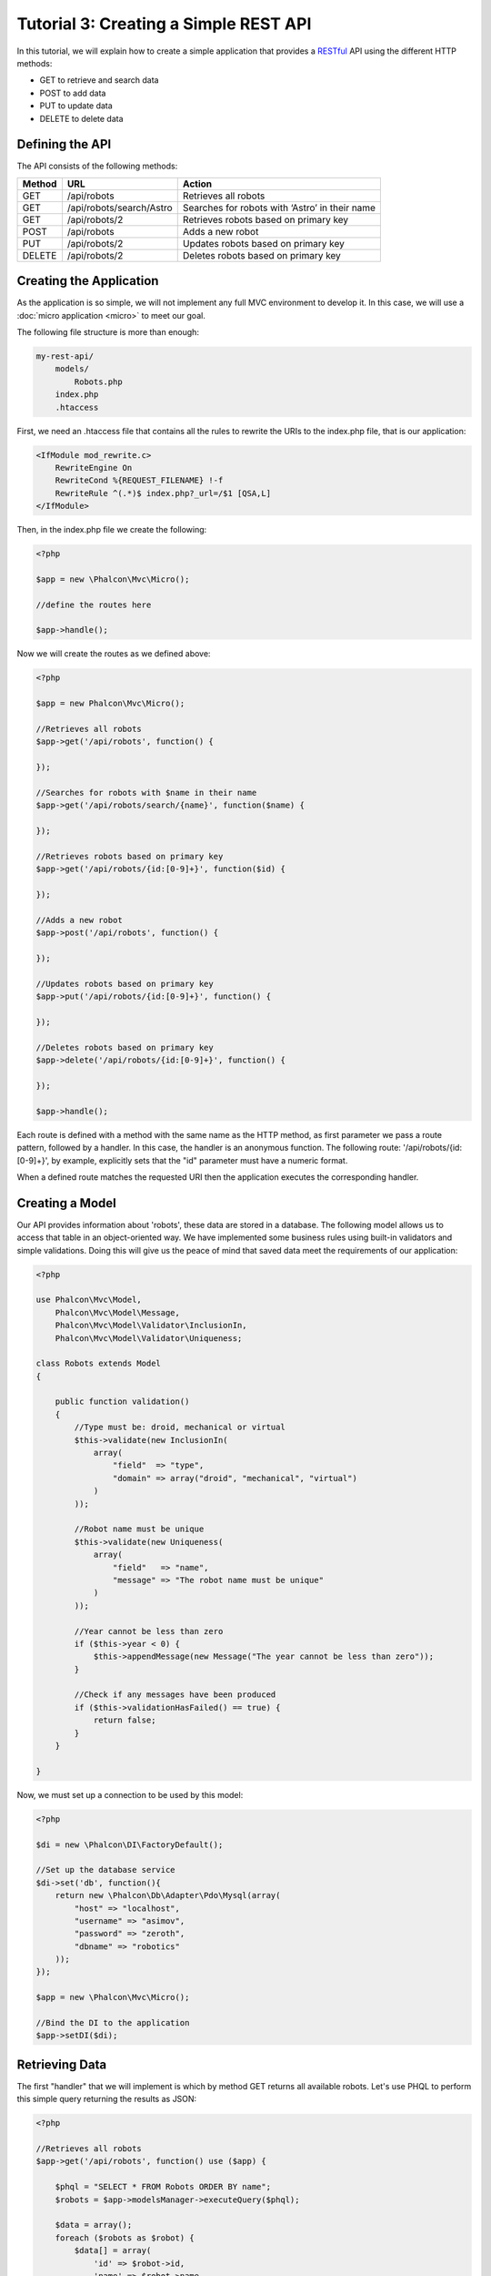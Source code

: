 Tutorial 3: Creating a Simple REST API
======================================
In this tutorial, we will explain how to create a simple application that provides a RESTful_ API using the
different HTTP methods:

* GET to retrieve and search data
* POST to add data
* PUT to update data
* DELETE to delete data

Defining the API
----------------
The API consists of the following methods:

+--------+----------------------------+----------------------------------------------------------+
| Method |  URL                       | Action                                                   |
+========+============================+==========================================================+
| GET    | /api/robots                | Retrieves all robots                                     |
+--------+----------------------------+----------------------------------------------------------+
| GET    | /api/robots/search/Astro   | Searches for robots with ‘Astro’ in their name           |
+--------+----------------------------+----------------------------------------------------------+
| GET    | /api/robots/2              | Retrieves robots based on primary key                    |
+--------+----------------------------+----------------------------------------------------------+
| POST   | /api/robots                | Adds a new robot                                         |
+--------+----------------------------+----------------------------------------------------------+
| PUT    | /api/robots/2              | Updates robots based on primary key                      |
+--------+----------------------------+----------------------------------------------------------+
| DELETE | /api/robots/2              | Deletes robots based on primary key                      |
+--------+----------------------------+----------------------------------------------------------+

Creating the Application
------------------------
As the application is so simple, we will not implement any full MVC environment to develop it. In this case,
we will use a :doc:`micro application <micro>` to meet our goal.

The following file structure is more than enough:

.. code-block:: php

    my-rest-api/
        models/
            Robots.php
        index.php
        .htaccess

First, we need an .htaccess file that contains all the rules to rewrite the URIs to the index.php file,
that is our application:

.. code-block:: apacheconf

    <IfModule mod_rewrite.c>
        RewriteEngine On
        RewriteCond %{REQUEST_FILENAME} !-f
        RewriteRule ^(.*)$ index.php?_url=/$1 [QSA,L]
    </IfModule>

Then, in the index.php file we create the following:

.. code-block:: php

    <?php

    $app = new \Phalcon\Mvc\Micro();

    //define the routes here

    $app->handle();

Now we will create the routes as we defined above:

.. code-block:: php

    <?php

    $app = new Phalcon\Mvc\Micro();

    //Retrieves all robots
    $app->get('/api/robots', function() {

    });

    //Searches for robots with $name in their name
    $app->get('/api/robots/search/{name}', function($name) {

    });

    //Retrieves robots based on primary key
    $app->get('/api/robots/{id:[0-9]+}', function($id) {

    });

    //Adds a new robot
    $app->post('/api/robots', function() {

    });

    //Updates robots based on primary key
    $app->put('/api/robots/{id:[0-9]+}', function() {

    });

    //Deletes robots based on primary key
    $app->delete('/api/robots/{id:[0-9]+}', function() {

    });

    $app->handle();

Each route is defined with a method with the same name as the HTTP method, as first parameter we pass a route pattern,
followed by a handler. In this case, the handler is an anonymous function. The following route: '/api/robots/{id:[0-9]+}',
by example, explicitly sets that the "id" parameter must have a numeric format.

When a defined route matches the requested URI then the application executes the corresponding handler.

Creating a Model
----------------
Our API provides information about 'robots', these data are stored in a database. The following model allows us to
access that table in an object-oriented way. We have implemented some business rules using built-in validators
and simple validations. Doing this will give us the peace of mind that saved data meet the requirements of our
application:

.. code-block:: php

    <?php

    use Phalcon\Mvc\Model,
        Phalcon\Mvc\Model\Message,
        Phalcon\Mvc\Model\Validator\InclusionIn,
        Phalcon\Mvc\Model\Validator\Uniqueness;

    class Robots extends Model
    {

        public function validation()
        {
            //Type must be: droid, mechanical or virtual
            $this->validate(new InclusionIn(
                array(
                    "field"  => "type",
                    "domain" => array("droid", "mechanical", "virtual")
                )
            ));

            //Robot name must be unique
            $this->validate(new Uniqueness(
                array(
                    "field"   => "name",
                    "message" => "The robot name must be unique"
                )
            ));

            //Year cannot be less than zero
            if ($this->year < 0) {
                $this->appendMessage(new Message("The year cannot be less than zero"));
            }

            //Check if any messages have been produced
            if ($this->validationHasFailed() == true) {
                return false;
            }
        }

    }

Now, we must set up a connection to be used by this model:

.. code-block:: php

    <?php

    $di = new \Phalcon\DI\FactoryDefault();

    //Set up the database service
    $di->set('db', function(){
        return new \Phalcon\Db\Adapter\Pdo\Mysql(array(
            "host" => "localhost",
            "username" => "asimov",
            "password" => "zeroth",
            "dbname" => "robotics"
        ));
    });

    $app = new \Phalcon\Mvc\Micro();

    //Bind the DI to the application
    $app->setDI($di);

Retrieving Data
---------------
The first "handler" that we will implement is which by method GET returns all available robots. Let's use PHQL to
perform this simple query returning the results as JSON:

.. code-block:: php

    <?php

    //Retrieves all robots
    $app->get('/api/robots', function() use ($app) {

        $phql = "SELECT * FROM Robots ORDER BY name";
        $robots = $app->modelsManager->executeQuery($phql);

        $data = array();
        foreach ($robots as $robot) {
            $data[] = array(
                'id' => $robot->id,
                'name' => $robot->name,
            );
        }

        echo json_encode($data);
    });

:doc:`PHQL <phql>`, allow us to write queries using a high-level, object-oriented SQL dialect that internally
translates to the right SQL statements depending on the database system we are using. The clause "use" in the
anonymous function allows us to pass some variables from the global to local scope easily.

The searching by name handler would look like:

.. code-block:: php

    <?php

    //Searches for robots with $name in their name
    $app->get('/api/robots/search/{name}', function($name) use ($app) {

        $phql = "SELECT * FROM Robots WHERE name LIKE :name: ORDER BY name";
        $robots = $app->modelsManager->executeQuery($phql, array(
            'name' => '%' . $name . '%'
        ));

        $data = array();
        foreach ($robots as $robot) {
            $data[] = array(
                'id' => $robot->id,
                'name' => $robot->name,
            );
        }

        echo json_encode($data);

    });

Searching by the field "id" it's quite similar, in this case, we're also notifying if the robot was found or not:

.. code-block:: php

    <?php

    //Retrieves robots based on primary key
    $app->get('/api/robots/{id:[0-9]+}', function($id) use ($app) {

        $phql = "SELECT * FROM Robots WHERE id = :id:";
        $robot = $app->modelsManager->executeQuery($phql, array(
            'id' => $id
        ))->getFirst();

        if ($robot == false) {
            $response = array('status' => 'NOT-FOUND');
        } else {
            $response = array(
                'status' => 'FOUND',
                'data' => array(
                    'id' => $robot->id,
                    'name' => $robot->name
                )
            );
        }

        echo json_encode($response);
    });

Inserting Data
--------------
Taking the data as a JSON string inserted in the body of the request, we also use PHQL for insertion:

.. code-block:: php

    <?php

    //Adds a new robot
    $app->post('/api/robots', function() use ($app) {

        $robot = json_decode($app->request->getRawBody());

        $phql = "INSERT INTO Robots (name, type, year) VALUES (:name:, :type:, :year:)";

        $status = $app->modelsManager->executeQuery($phql, array(
            'name' => $robot->name,
            'type' => $robot->type,
            'year' => $robot->year
        ));

        //Check if the insertion was successful
        if ($status->success() == true) {

            $robot->id = $status->getModel()->id;

            $response = array('status' => 'OK', 'data' => $robot);

        } else {

            //Change the HTTP status
            $this->response->setStatusCode(500, "Internal Error")->sendHeaders();

            //Send errors to the client
            $errors = array();
            foreach ($status->getMessages() as $message) {
                $errors[] = $message->getMessage();
            }

            $response = array('status' => 'ERROR', 'messages' => $errors);

        }

        echo json_encode($response);

    });

Updating Data
-------------
The data update is similar to insertion. The "id" passed as parameter indicates what robot must be updated:

.. code-block:: php

    <?php

    //Updates robots based on primary key
    $app->put('/api/robots/{id:[0-9]+}', function($id) use($app) {

        $robot = json_decode($app->request->getRawBody());

        $phql = "UPDATE Robots SET name = :name:, type = :type:, year = :year: WHERE id = :id:";
        $status = $app->modelsManager->executeQuery($phql, array(
            'id' => $id,
            'name' => $robot->name,
            'type' => $robot->type,
            'year' => $robot->year
        ));

        //Check if the insertion was successful
        if ($status->success() == true) {

            $response = array('status' => 'OK');

        } else {

            //Change the HTTP status
            $this->response->setStatusCode(500, "Internal Error")->sendHeaders();

            $errors = array();
            foreach ($status->getMessages() as $message) {
                $errors[] = $message->getMessage();
            }

            $response = array('status' => 'ERROR', 'messages' => $errors);

        }

        echo json_encode($response);

    });

Deleting Data
-------------
The data delete is similar to update. The "id" passed as parameter indicates what robot must be deleted:

.. code-block:: php

    <?php

    //Deletes robots based on primary key
    $app->delete('/api/robots/{id:[0-9]+}', function($id) use ($app) {

        $phql = "DELETE FROM Robots WHERE id = :id:";
        $status = $app->modelsManager->executeQuery($phql, array(
            'id' => $id
        ));
        if ($status->success() == true) {

            $response = array('status' => 'OK');

        } else {

            //Change the HTTP status
            $this->response->setStatusCode(500, "Internal Error")->sendHeaders();

            $errors = array();
            foreach ($status->getMessages() as $message) {
                $errors[] = $message->getMessage();
            }

            $response = array('status' => 'ERROR', 'messages' => $errors);

        }

        echo json_encode($response);

    });

Testing our Application
-----------------------
Using curl_ we'll test every route in our application verifying its proper operation:

Obtain all the robots:

.. code-block:: bash

    curl -i -X GET http://localhost/my-rest-api/api/robots

    HTTP/1.1 200 OK
    Date: Wed, 12 Sep 2012 07:05:13 GMT
    Server: Apache/2.2.22 (Unix) DAV/2
    Content-Length: 117
    Content-Type: text/html; charset=UTF-8

    [{"id":"1","name":"Robotina"},{"id":"2","name":"Astro Boy"},{"id":"3","name":"Terminator"}]

Search a robot by its name:

.. code-block:: bash

    curl -i -X GET http://localhost/my-rest-api/api/robots/search/Astro

    HTTP/1.1 200 OK
    Date: Wed, 12 Sep 2012 07:09:23 GMT
    Server: Apache/2.2.22 (Unix) DAV/2
    Content-Length: 31
    Content-Type: text/html; charset=UTF-8

    [{"id":"2","name":"Astro Boy"}]

Obtain a robot by its id:

.. code-block:: bash

    curl -i -X GET http://localhost/my-rest-api/api/robots/3

    HTTP/1.1 200 OK
    Date: Wed, 12 Sep 2012 07:12:18 GMT
    Server: Apache/2.2.22 (Unix) DAV/2
    Content-Length: 56
    Content-Type: text/html; charset=UTF-8

    {"status":"FOUND","data":{"id":"3","name":"Terminator"}}

Insert a new robot:

.. code-block:: bash

    curl -i -X POST -d '{"name":"C-3PO","type":"droid","year":1977}'
        http://localhost/my-rest-api/api/robots

    HTTP/1.1 200 OK
    Date: Wed, 12 Sep 2012 07:15:09 GMT
    Server: Apache/2.2.22 (Unix) DAV/2
    Content-Length: 75
    Content-Type: text/html; charset=UTF-8

    {"status":"OK","data":{"name":"C-3PO","type":"droid","year":1977,"id":"4"}}

Try to insert a new robot with the name of an existing robot:

.. code-block:: bash

    curl -i -X POST -d '{"name":"C-3PO","type":"droid","year":1977}'
        http://localhost/my-rest-api/api/robots

    HTTP/1.1 500 Internal Error
    Date: Wed, 12 Sep 2012 07:18:28 GMT
    Server: Apache/2.2.22 (Unix) DAV/2
    Content-Length: 63
    Content-Type: text/html; charset=UTF-8

    {"status":"ERROR","messages":["The robot name must be unique"]}

Or update a robot with an unknown type:

.. code-block:: bash

    curl -i -X PUT -d '{"name":"ASIMO","type":"humanoid","year":2000}'
        http://localhost/my-rest-api/api/robots/4

    HTTP/1.1 500 Internal Error
    Date: Wed, 12 Sep 2012 08:48:01 GMT
    Server: Apache/2.2.22 (Unix) DAV/2
    Content-Length: 104
    Content-Type: text/html; charset=UTF-8

    {"status":"ERROR","messages":["Value of field 'type' must be part of
        list: droid, mechanical, virtual"]}

Finally, delete a robot:

.. code-block:: bash

    curl -i -X DELETE http://localhost/my-rest-api/api/robots/4

    HTTP/1.1 200 OK
    Date: Wed, 12 Sep 2012 08:49:29 GMT
    Server: Apache/2.2.22 (Unix) DAV/2
    Content-Length: 15
    Content-Type: text/html; charset=UTF-8

    {"status":"OK"}

Conclusion
----------
As we have seen, develop a RESTful API with Phalcon is easy. Later in the documentation we'll explain in detail how to
use micro applications and the :doc:`PHQL <phql>` language.

.. _curl : http://en.wikipedia.org/wiki/CURL
.. _RESTful : http://en.wikipedia.org/wiki/Representational_state_transfer
